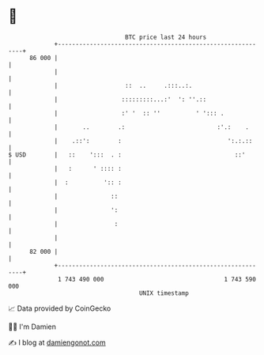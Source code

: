 * 👋

#+begin_example
                                    BTC price last 24 hours                    
                +------------------------------------------------------------+ 
         86 000 |                                                            | 
                |                                                            | 
                |                   ::  ..     .:::..:.                      | 
                |                  :::::::::...:'  ': ''.::                  | 
                |                  :' '  :: ''          ' '::: .             | 
                |       ..        .:                          :'.:    .      | 
                |    .::':        :                              ':.:.::     | 
   $ USD        |   ::    ':::  . :                                ::'       | 
                |   :      ' :::: :                                          | 
                |  :          ':: :                                          | 
                |               ::                                           | 
                |               ':                                           | 
                |                :                                           | 
                |                                                            | 
         82 000 |                                                            | 
                +------------------------------------------------------------+ 
                 1 743 490 000                                  1 743 590 000  
                                        UNIX timestamp                         
#+end_example
📈 Data provided by CoinGecko

🧑‍💻 I'm Damien

✍️ I blog at [[https://www.damiengonot.com][damiengonot.com]]
